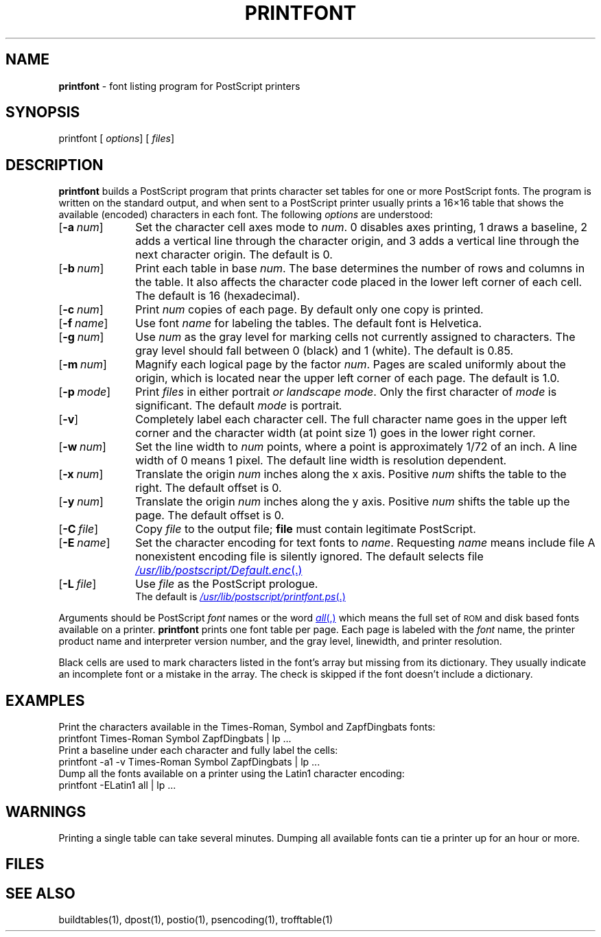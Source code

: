 .ds dQ /usr/lib/postscript
.TH PRINTFONT 1 "DWB 3.2"
.SH NAME
.B printfont
\- font listing program for PostScript printers
.SH SYNOPSIS
\*(mBprintfont\f1
.OP "" options []
.OP "" files []
.SH DESCRIPTION
.B printfont
builds a PostScript program that prints character set tables for
one or more PostScript fonts.
The program is written on the standard output,
and when sent to a PostScript printer usually prints a 16\(mu16 table
that shows the available (encoded) characters in each font.
The following
.I options
are understood:
.TP 1.0i
.OP \-a num
Set the character cell axes mode to
.IR num .
0 disables axes printing, 1 draws a baseline,
2 adds a vertical line through the character origin,
and 3 adds a vertical line through the next character origin.
The default is 0.
.TP 1.0i
.OP \-b num
Print each table in base
.IR num .
The base determines the number of rows and columns in the table.
It also affects the character code placed in the lower left corner of each cell.
The default is 16 (hexadecimal).
.TP 1.0i
.OP \-c num
Print
.I num
copies of each page.
By default only one copy is printed.
.TP 1.0i
.OP \-f name
Use font
.I name
for labeling the tables.
The default font is Helvetica.
.TP 1.0i
.OP \-g num
Use
.I num
as the gray level for marking cells not currently assigned to characters.
The gray level should fall between 0 (black) and 1 (white).
The default is 0.85.
.TP 1.0i
.OP \-m num
Magnify each logical page by the factor
.IR num .
Pages are scaled uniformly about the origin,
which is located near the upper left corner of each page.
The default is 1.0.
.TP 1.0i
.OP \-p mode
Print
.I files
in either \*(mBportrait\fP or \*(mBlandscape\fP
.IR mode .
Only the first character of
.I mode
is significant.
The default
.I mode
is \*(mBportrait\fP.
.TP 1.0i
.OP \-v
Completely label each character cell.
The full character name goes in the upper left corner and the
character width (at point size 1) goes in the lower right corner.
.TP 1.0i
.OP \-w num
Set the line width to
.I num
points, where a point is approximately 1/72 of an inch.
A line width of 0 means 1 pixel.
The default line width is resolution dependent.
.TP 1.0i
.OP \-x num
Translate the origin
.I num
inches along the x axis.
Positive
.I num
shifts the table to the right.
The default offset is 0.
.TP 1.0i
.OP \-y num
Translate the origin
.I num
inches along the y axis.
Positive
.I num
shifts the table up the page.
The default offset is 0.
.TP 1.0i
.OP \-C file
Copy
.I file
to the output file;
.B file
must contain legitimate PostScript.
.TP 1.0i
.OP \-E name
Set the character encoding for text fonts to
.IR name .
Requesting
.I name
means include file
.MI \*(dQ/ name .enc \f1.
A nonexistent encoding file is silently ignored.
The default selects file
.MR \*(dQ/Default.enc .
.TP 1.0i
.OP \-L file
Use
.I file
as the PostScript prologue.
.br
The default is
.MR \*(dQ/printfont.ps .
.PP
Arguments should be PostScript
.I font
names or the word
.MR all ,
which means the full set of
.SM ROM
and disk based fonts available on a printer.
.B printfont
prints one font table per page.
Each page is labeled with the
.I font
name, the printer product name and interpreter version number,
and the gray level, linewidth, and printer resolution.
.PP
Black cells are used to mark characters listed in the font's
.MW Encoding
array but missing from its
.MW CharStrings
dictionary.
They usually indicate an incomplete font or a mistake in the
.MW Encoding
array.
The check is skipped if the font doesn't include a
.MW CharStrings
dictionary.
.br
.ne 4v
.SH EXAMPLES
Print the characters available in the Times-Roman, Symbol and
ZapfDingbats fonts:
.EX
printfont Times-Roman Symbol ZapfDingbats | lp ...
.EE
Print a baseline under each character and fully label the cells:
.EX
printfont -a1 -v Times-Roman Symbol ZapfDingbats | lp ...
.EE
Dump all the fonts available on a printer using the Latin1 character encoding:
.EX
printfont -ELatin1 all | lp ...
.EE
.SH WARNINGS
Printing a single table can take several minutes.
Dumping all available fonts can tie a printer up for an hour or more.
.SH FILES
.MW \*(dQ/printfont.ps
.br
.MW \*(dQ/*.enc
.SH SEE ALSO
buildtables(1),
dpost(1),
postio(1),
psencoding(1),
trofftable(1)
